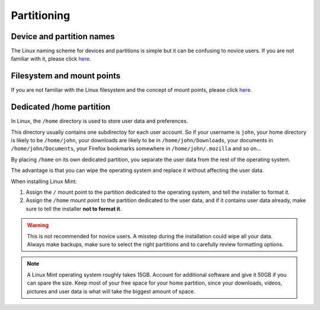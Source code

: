Partitioning
============

Device and partition names
--------------------------

The Linux naming scheme for devices and partitions is simple but it can be confusing to novice users. If you are not familiar with it, please click `here <https://www.debian.org/releases/wheezy/amd64/apcs04.html.en>`_.

Filesystem and mount points
---------------------------

If you are not familiar with the Linux filesystem and the concept of mount points, please click `here <http://etutorials.org/Linux+systems/red+hat+linux+9+professional+secrets/Part+II+Exploring+Red+Hat+Linux/Chapter+7+Red+Hat+Linux+Basics/Understanding+the+Linux+File+System/>`_.

Dedicated /home partition
-------------------------

In Linux, the ``/home`` directory is used to store user data and preferences.

This directory usually contains one subdirectoy for each user account. So if your username is ``john``, your home directory is likely to be ``/home/john``, your downloads are likely to be in ``/home/john/Downloads``, your documents in ``/home/john/Documents``, your Firefox bookmarks somewhere in ``/home/john/.mozilla`` and so on...

By placing ``/home`` on its own dedicated partition, you separate the user data from the rest of the operating system.

The advantage is that you can wipe the operating system and replace it without affecting the user data.

When installing Linux Mint:

1. Assign the ``/`` mount point to the partition dedicated to the operating system, and tell the installer to format it.

2. Assign the ``/home`` mount point to the partition dedicated to the user data, and if it contains user data already, make sure to tell the installer **not to format it**.

.. warning::
    This is not recommended for novice users. A misstep during the installation could wipe all your data. Always make backups, make sure to select the right partitions and to carefully review formatting options.

.. note::
    A Linux Mint operating system roughly takes 15GB. Account for additional software and give it 50GB if you can spare the size. Keep most of your free space for your home partition, since your downloads, videos, pictures and user data is what will take the biggest amount of space.
